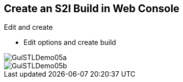 :scrollbar:
:data-uri:

== Create an S2I Build in Web Console

.Edit and create

* Edit options and create build

image::images/GuiSTLDemo05a.png[]
image::images/GuiSTLDemo05b.png[]


ifdef::showscript[]

=== Transcript

Finally, edit your options and click *Create* to create the build.

endif::showscript[]

